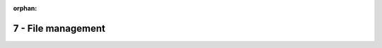 :orphan:

7 - File management
"""""""""""""""""""


.. comment:
  #. Si consideri un file system con allocazione a catena ed accesso indicizzato. Dato un file:

    * contente 1M record;
    * il relativo indice ha taglia pari a 512 record e contiene 128 chiavi uniformemente distribuite nel file;
    * memorizzato su un dispositivo di massa, la cui taglia di un blocco è pari a 4096 record. 
    
    Calcolare la latenza massima e minima considerando che:

    * il tempo medio di accesso ad un blocco è 10ms;
    * l'accesso ad una chiave dell'indice in ram è pari a 1ms.

    .. container:: toggle

      .. container:: header

        **Mostra/Nascondi Soluzione**

      .. container::

        Assunzioni:
          
          * L'indice è memorizzato su disco
          * L'indice deve essere prima caricato in ram per poter essere utilizzato
          * RecordID e RiferimentoBlocco hanno pari taglia
        
        Svolgimento:

          * Taglia di una chiave nell'indice = TagliaIndice/NumeroChiavi = 512R/128 = 4R
          * Taglia di un riferimento = 2R
          * Record utilizzabili all'interno di un blocco per memorizzare dati di file = Taglia di un blocco - Taglia di un riferimento = 4096-2 = 4094
          * Numero di blocchi per memorizzare il file = Numero di record nel file / record utilizzabili = ceil(10^6/4094) = 245
          * Distanza media tra due blocchi indicizzati = ceil(Numero di blocchi / numero di chiavi) = 2
          * Latenza minima: accesso ad un blocco indicizzato, indice già presente in RAM.

            * Risultato = Tempo di accesso a indice + Accesso al blocco indicizzato = 1ms +10ms = 11ms 

          * Latenza massima: accesso al blocco più lontano da quello indicizzato, indice NON presente in RAM.

            * Risultato = Tempo di caricamento indice +  Tempo di accesso a indice + (Numero di blocchi per indice)*(Tempo di accesso al blocco indicizzato) = +10ms + 1ms +2*10ms = 31ms 








  ----------------


  2. Si consideri un file system con allocazione indicizzata ospitato su un dispositivo i cui blocchi hanno taglia pari a 1024 record e un riferimento a blocco occupa 8 record. Il record di sistema ha:
    
    * 128 entry per accesso diretto;
    * 4 entry per accesso indiretto;
    * 4 entry per accesso doppiamente indiretto.
    
    Qual è la taglia massima di un file in record? 

  3. Si consideri inoltre senario dove un processo P apra un file F (attualmente non in uso da parte di alcun processo) e poi esegua 2 fork(). Indicare il numero delle sessioni di I/O verso  il file F a valle dell'esecuzione delle 2 fork() da parte di P.
  #. Si consideri un dispositivo di memoria di massa con blocchi di taglia pari a 4 KB, indici di blocchi di taglia pari a 4 byte, ed un record di sistema contenente in totale 12 indici di cui N diretti ed M indiretti. Si determini il valore di N ed M, qualora esista, che possa permettere di allocare file di taglia almeno pari a 4 GB.
  #. Si supponga di avere un file system che supporta il metodo di allocazione a catena. Si supponga inoltre che il dispositivo di memoria di massa ove il file system è ospitato abbia blocchi di taglia pari a 4 K record, e che un indice (puntatore) di blocco di dispositivo sia espresso con 16 record. Si supponga inoltre di avere un file F di taglia pari a 16 M record. Si calcoli il numero di blocchi necessari ad allocare il file sul dispositivo di memoria di massa secondo lo schema a catena.